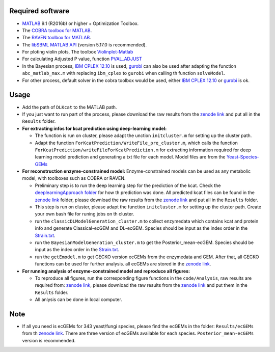 
Required software 
~~~~~~~~~~~~~~~~~~~~~~~~~~~~~~~~~

- `MATLAB <http://www.mathworks.com/>`_ 9.1 (R2016b) or higher + Optimization Toolbox.
- The `COBRA toolbox for MATLAB <https://github.com/opencobra/cobratoolbox>`_.
- The `RAVEN toolbox for MATLAB <https://github.com/SysBioChalmers/RAVEN>`_.
- The `libSBML MATLAB API <https://sourceforge.net/projects/sbml/files/libsbml/MATLAB%20Interface>`_ (version 5.17.0 is recommended).
- For ploting violin plots, The toolbox `Violinplot-Matlab <https://github.com/bastibe/Violinplot-Matlab>`_
- For calculating Adjusted P value, function `PVAL_ADJUST <https://github.com/fakenmc/pval_adjust>`_
- In the Bayesian process, `IBM CPLEX 12.10 <https://www.ibm.com/products/ilog-cplex-optimization-studio>`_ is used, `gurobi <https://www.gurobi.com>`_  can also be used after adapting the function ``abc_matlab_max.m`` with replacing ``ibm_cplex`` to ``gurobi`` when calling th function ``solveModel``.

- For other process, default solver in the cobra toolbox would be used, either `IBM CPLEX 12.10 <https://www.ibm.com/products/ilog-cplex-optimization-studio>`_ or `gurobi <https://www.gurobi.com>`_  is ok.

Usage
~~~~~
- Add the path of ``DLKcat`` to the MATLAB path. 
- If you just want to run part of the process, please download the raw results from the `zenode link <https://zenodo.org/record/6438262#.YsRA0y8RrmE>`_ and put all in the ``Results`` folder.


- **For extracting infos for kcat prediction using deep-learning model:**

  - The function is run on cluster, please adapt the unction ``initcluster.m`` for setting up the cluster path.
  
  - Adapt the function ``ForKcatPrediction/WriteFile_pre_cluster.m``, which calls the function ``ForKcatPrediction/writeFileForKcatPrediction.m`` for extracting information required for deep learning model prediction and generating a txt file for each model. Model files are from the `Yeast-Species-GEMs <https://github.com/SysBioChalmers/Yeast-Species-GEMs/tree/master/Reconstruction_script/ModelFiles/xml>`_ 

 
- **For reconstruction enzyme-constrained model:** Enzyme-constrained models can be used as any metabolic model, with toolboxes such as COBRA or RAVEN. 

  
  - Preliminary step is to run the deep learning step for the prediction of the kcat. Check the `deeplearningApproach folder  <https://github.com/SysBioChalmers/DLKcat/tree/master/DeeplearningApproach>`_ for how th prediction was done. All predicted kcat files can be found in the `zenode link <https://zenodo.org/record/6438262#.YsRA0y8RrmE>`_ folder, please download the raw results from the `zenode link <https://zenodo.org/record/6438262#.YsRA0y8RrmE>`_  and put all in the ``Results`` folder. 
 
  - This step is run on cluster, please adapt the function ``initcluster.m`` for setting up the cluster path. Create your own bash file for runing jobs on th cluster.
  - run the ``classicDLModelGeneration_cluster.m`` to collect enzymedata which contains kcat and protein info and generate Classical-ecGEM and DL-ecGEM. Species should be input as the index order in the `Strain.txt <https://github.com/SysBioChalmers/DLKcat/blob/master/BayesianApproach/Code/ecGEMconstruction/Strain.txt>`_.
  
  - run the ``BayesianModelGeneration_cluster.m`` to get the Posterior_mean-ecGEM. Species should be input as the index order in the `Strain.txt <https://github.com/SysBioChalmers/DLKcat/blob/master/BayesianApproach/Code/ecGEMconstruction/Strain.txt>`_.
  
  - run the ``getEmodel.m`` to get GECKO version ecGEMs from the enzymedata and GEM. After that, all GECKO functions can be used for further analysis. all ecGEMs are stored in the `zenode link <https://zenodo.org/record/6438262#.YsRA0y8RrmE>`_.

- **For running analysis of enzyme-constrained model and reproduce all figures:**
  
  - To reproduce all figures, run the corresponding figure functions in the ``code/Analysis``, raw results are required from: `zenode link <https://doi.org/10.5281/zenodo.5164210>`_, please download the raw results from the `zenode link <https://zenodo.org/record/6438262#.YsRA0y8RrmE>`_ and put them in the ``Results`` folder.
  - All anlysis can be done in local computer.
  
  
Note
~~~~~

- If all you need is ecGEMs for 343 yeast/fungi species, please find the ecGEMs in the folder: ``Results/ecGEMs`` from th `zenode link <https://zenodo.org/record/6438262#.YsRA0y8RrmE>`_. There are three version of ecGEMs available for each species. ``Posterior_mean-ecGEMs`` version is recommended.

